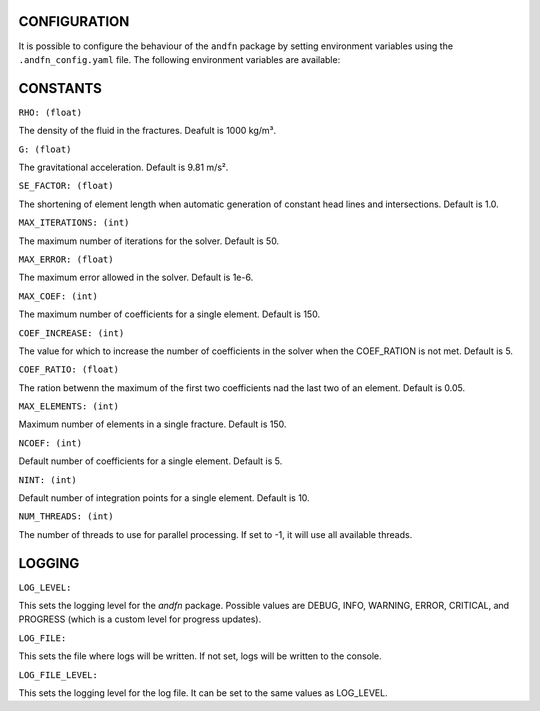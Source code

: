 CONFIGURATION
-------------

It is possible to configure the behaviour of the ``andfn`` package by setting environment variables using the ``.andfn_config.yaml`` file. The following environment variables are available:

CONSTANTS
---------
``RHO: (float)``

The density of the fluid in the fractures. Deafult is 1000 kg/m³.

``G: (float)``

The gravitational acceleration. Default is 9.81 m/s².

``SE_FACTOR: (float)``

The shortening of element length when automatic generation of constant head lines and intersections. Default is 1.0.

``MAX_ITERATIONS: (int)``

The maximum number of iterations for the solver. Default is 50.

``MAX_ERROR: (float)``

The maximum error allowed in the solver. Default is 1e-6.

``MAX_COEF: (int)``

The maximum number of coefficients for a single element. Default is 150.

``COEF_INCREASE: (int)``

The value for which to increase the number of coefficients in the solver when the COEF_RATION is not met. Default is 5.

``COEF_RATIO: (float)``

The ration betwenn the maximum of the first two coefficients nad the last two of an element. Default is 0.05.

``MAX_ELEMENTS: (int)``

Maximum number of elements in a single fracture. Default is 150.

``NCOEF: (int)``

Default number of coefficients for a single element. Default is 5.

``NINT: (int)``

Default number of integration points for a single element. Default is 10.

``NUM_THREADS: (int)``

The number of threads to use for parallel processing. If set to -1, it will use all available threads.


LOGGING
-------
``LOG_LEVEL:``

This sets the logging level for the `andfn` package. Possible values are DEBUG, INFO, WARNING, ERROR, CRITICAL, and PROGRESS (which is a custom level for progress updates).

``LOG_FILE:``

This sets the file where logs will be written. If not set, logs will be written to the console.

``LOG_FILE_LEVEL:``

This sets the logging level for the log file. It can be set to the same values as LOG_LEVEL.
